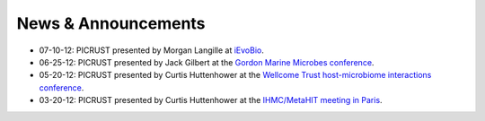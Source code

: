.. _news:

News & Announcements
====================
* 07-10-12: PICRUST presented by Morgan Langille at `iEvoBio <http://www.slideshare.net/mlangill/leveraging-ancestral-state-reconstruction-to-infer-community-function-from-a-single-marker-gene>`_.
* 06-25-12: PICRUST presented by Jack Gilbert at the `Gordon Marine Microbes conference <http://www.grc.org/programs.aspx?year=2012&program=marinemicr>`_.
* 05-20-12: PICRUST presented by Curtis Huttenhower at the `Wellcome Trust host-microbiome interactions conference <http://registration.hinxton.wellcome.ac.uk/display_info.asp?id=271>`_.
* 03-20-12: PICRUST presented by Curtis Huttenhower at the `IHMC/MetaHIT meeting in Paris <http://www.metahit.eu/index.php?id=528>`_.
